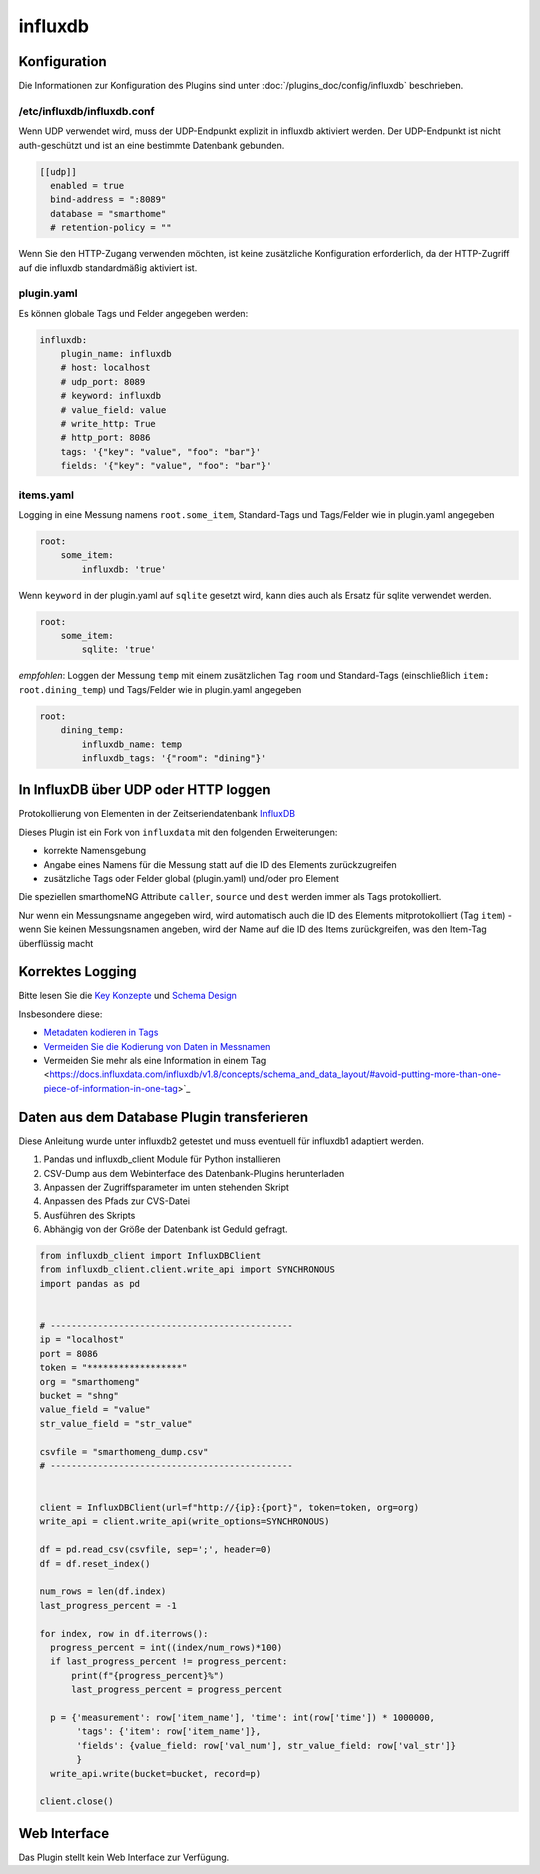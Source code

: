 .. index:: Plugins; influxdb
.. index:: influxdb

========
influxdb
========

.. image:: webif/static/img/plugin_logo.png
   :alt: plugin logo
   :width: 300px
   :height: 300px
   :scale: 50 %
   :align: left

Konfiguration
=============

Die Informationen zur Konfiguration des Plugins sind unter :doc:`/plugins_doc/config/influxdb` beschrieben.

/etc/influxdb/influxdb.conf
---------------------------

Wenn UDP verwendet wird, muss der UDP-Endpunkt explizit in influxdb aktiviert werden.
Der UDP-Endpunkt ist nicht auth-geschützt und ist an eine bestimmte Datenbank gebunden.

.. code-block:: yaml

   [[udp]]
     enabled = true
     bind-address = ":8089"
     database = "smarthome"
     # retention-policy = ""

Wenn Sie den HTTP-Zugang verwenden möchten, ist keine zusätzliche Konfiguration erforderlich, da der
HTTP-Zugriff auf die influxdb standardmäßig aktiviert ist.

plugin.yaml
-----------

Es können globale Tags und Felder angegeben werden:

.. code-block:: yaml

   influxdb:
       plugin_name: influxdb
       # host: localhost
       # udp_port: 8089
       # keyword: influxdb
       # value_field: value
       # write_http: True
       # http_port: 8086
       tags: '{"key": "value", "foo": "bar"}'
       fields: '{"key": "value", "foo": "bar"}'

items.yaml
----------

Logging in eine Messung namens ``root.some_item``, Standard-Tags und
Tags/Felder wie in plugin.yaml angegeben

.. code-block:: yaml

  root:
      some_item:
          influxdb: 'true'

Wenn ``keyword`` in der plugin.yaml auf ``sqlite`` gesetzt wird, kann dies auch
als Ersatz für sqlite verwendet werden.

.. code-block:: yaml

  root:
      some_item:
          sqlite: 'true'

*empfohlen*: Loggen der Messung ``temp`` mit einem zusätzlichen
Tag ``room`` und Standard-Tags (einschließlich ``item: root.dining_temp``) und
Tags/Felder wie in plugin.yaml angegeben

.. code-block:: yaml

  root:
      dining_temp:
          influxdb_name: temp
          influxdb_tags: '{"room": "dining"}'


In InfluxDB über UDP oder HTTP loggen
=====================================

Protokollierung von Elementen in der Zeitseriendatenbank
`InfluxDB <https://www.influxdata.com/time-series-platform/>`_

Dieses Plugin ist ein Fork von ``influxdata`` mit den folgenden
Erweiterungen:

- korrekte Namensgebung
- Angabe eines Namens für die Messung statt auf die ID des Elements zurückzugreifen
- zusätzliche Tags oder Felder global (plugin.yaml) und/oder pro Element

Die speziellen smarthomeNG Attribute ``caller``, ``source`` und ``dest``
werden immer als Tags protokolliert.

Nur wenn ein Messungsname angegeben wird, wird automatisch auch die ID des Elements
mitprotokolliert (Tag ``item``) - wenn Sie keinen Messungsnamen angeben,
wird der Name auf die ID des Items zurückgreifen, was den Item-Tag
überflüssig macht

Korrektes Logging
=================

Bitte lesen Sie die `Key Konzepte <https://docs.influxdata.com/influxdb/v1.8/concepts/key_concepts/>`_
und `Schema Design <https://docs.influxdata.com/influxdb/v1.8/concepts/schema_and_data_layout/>`_

Insbesondere diese:

- `Metadaten kodieren in Tags <https://docs.influxdata.com/influxdb/v1.8/concepts/schema_and_data_layout/#encode-meta-data-in-tags>`_
- `Vermeiden Sie die Kodierung von Daten in Messnamen <https://docs.influxdata.com/influxdb/v1.8/concepts/schema_and_data_layout/#avoid-encoding-data-in-measurement-names>`_
- Vermeiden Sie mehr als eine Information in einem Tag <https://docs.influxdata.com/influxdb/v1.8/concepts/schema_and_data_layout/#avoid-putting-more-than-one-piece-of-information-in-one-tag>`_

Daten aus dem Database Plugin transferieren
===========================================

Diese Anleitung wurde unter influxdb2 getestet und muss eventuell für influxdb1 adaptiert werden.

1. Pandas und influxdb_client Module für Python installieren
2. CSV-Dump aus dem Webinterface des Datenbank-Plugins herunterladen
3. Anpassen der Zugriffsparameter im unten stehenden Skript
4. Anpassen des Pfads zur CVS-Datei
5. Ausführen des Skripts
6. Abhängig von der Größe der Datenbank ist Geduld gefragt.


.. code-block:: python

    from influxdb_client import InfluxDBClient
    from influxdb_client.client.write_api import SYNCHRONOUS
    import pandas as pd


    # ----------------------------------------------
    ip = "localhost"
    port = 8086
    token = "******************"
    org = "smarthomeng"
    bucket = "shng"
    value_field = "value"
    str_value_field = "str_value"

    csvfile = "smarthomeng_dump.csv"
    # ----------------------------------------------


    client = InfluxDBClient(url=f"http://{ip}:{port}", token=token, org=org)
    write_api = client.write_api(write_options=SYNCHRONOUS)

    df = pd.read_csv(csvfile, sep=';', header=0)
    df = df.reset_index()

    num_rows = len(df.index)
    last_progress_percent = -1

    for index, row in df.iterrows():
      progress_percent = int((index/num_rows)*100)
      if last_progress_percent != progress_percent:
          print(f"{progress_percent}%")
          last_progress_percent = progress_percent

      p = {'measurement': row['item_name'], 'time': int(row['time']) * 1000000,
           'tags': {'item': row['item_name']},
           'fields': {value_field: row['val_num'], str_value_field: row['val_str']}
           }
      write_api.write(bucket=bucket, record=p)

    client.close()


Web Interface
=============

Das Plugin stellt kein Web Interface zur Verfügung.
